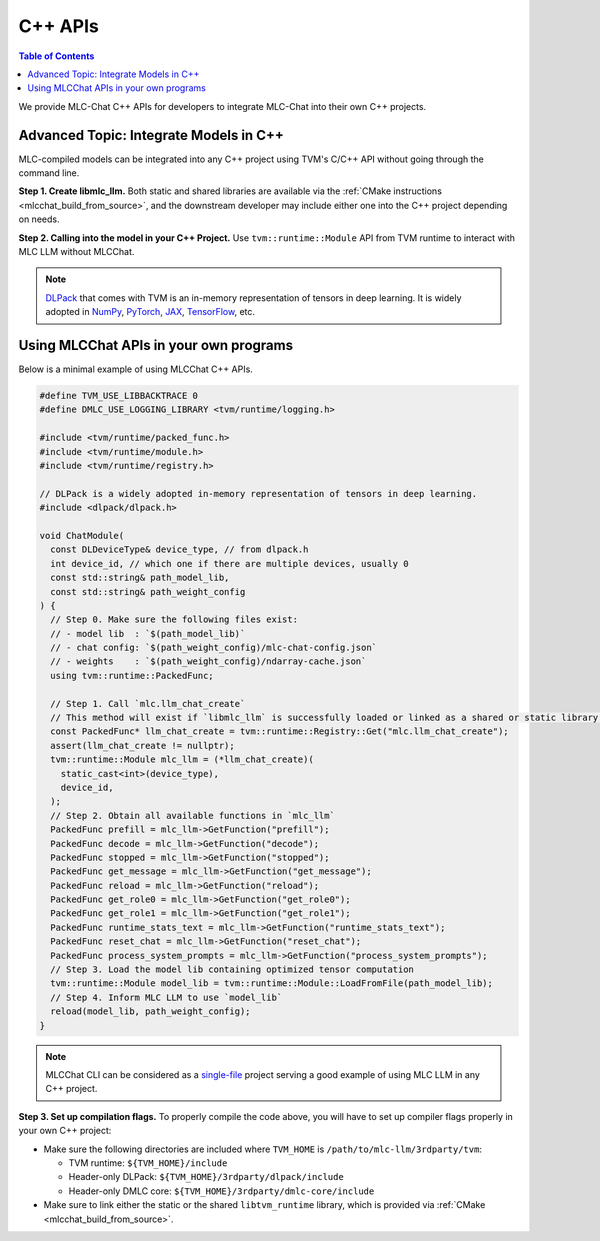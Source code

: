 C++ APIs
========

.. contents:: Table of Contents
   :local:
   :depth: 2

We provide MLC-Chat C++ APIs for developers to integrate MLC-Chat into their own C++ projects.

Advanced Topic: Integrate Models in C++
---------------------------------------

MLC-compiled models can be integrated into any C++ project using TVM's C/C++ API without going through the command line.

**Step 1. Create libmlc_llm.** Both static and shared libraries are available via the :ref:`CMake instructions <mlcchat_build_from_source>`, and the downstream developer may include either one into the C++ project depending on needs.

**Step 2. Calling into the model in your C++ Project.** Use ``tvm::runtime::Module`` API from TVM runtime to interact with MLC LLM without MLCChat.

.. note::
    `DLPack <https://dmlc.github.io/dlpack/latest/c_api.html>`_ that comes with TVM is an in-memory representation of tensors in deep learning. It is widely adopted in
    `NumPy <https://numpy.org/devdocs/reference/generated/numpy.from_dlpack.html>`_,
    `PyTorch <https://pytorch.org/docs/stable/dlpack.html>`_,
    `JAX <https://jax.readthedocs.io/en/latest/jax.dlpack.html>`_,
    `TensorFlow <https://www.tensorflow.org/api_docs/python/tf/experimental/dlpack/>`_,
    etc.

Using MLCChat APIs in your own programs
---------------------------------------

Below is a minimal example of using MLCChat C++ APIs.

.. code:: c++

  #define TVM_USE_LIBBACKTRACE 0
  #define DMLC_USE_LOGGING_LIBRARY <tvm/runtime/logging.h>

  #include <tvm/runtime/packed_func.h>
  #include <tvm/runtime/module.h>
  #include <tvm/runtime/registry.h>

  // DLPack is a widely adopted in-memory representation of tensors in deep learning.
  #include <dlpack/dlpack.h>

  void ChatModule(
    const DLDeviceType& device_type, // from dlpack.h
    int device_id, // which one if there are multiple devices, usually 0
    const std::string& path_model_lib,
    const std::string& path_weight_config
  ) {
    // Step 0. Make sure the following files exist:
    // - model lib  : `$(path_model_lib)`
    // - chat config: `$(path_weight_config)/mlc-chat-config.json`
    // - weights    : `$(path_weight_config)/ndarray-cache.json`
    using tvm::runtime::PackedFunc;

    // Step 1. Call `mlc.llm_chat_create`
    // This method will exist if `libmlc_llm` is successfully loaded or linked as a shared or static library.
    const PackedFunc* llm_chat_create = tvm::runtime::Registry::Get("mlc.llm_chat_create");
    assert(llm_chat_create != nullptr);
    tvm::runtime::Module mlc_llm = (*llm_chat_create)(
      static_cast<int>(device_type),
      device_id,
    );
    // Step 2. Obtain all available functions in `mlc_llm`
    PackedFunc prefill = mlc_llm->GetFunction("prefill");
    PackedFunc decode = mlc_llm->GetFunction("decode");
    PackedFunc stopped = mlc_llm->GetFunction("stopped");
    PackedFunc get_message = mlc_llm->GetFunction("get_message");
    PackedFunc reload = mlc_llm->GetFunction("reload");
    PackedFunc get_role0 = mlc_llm->GetFunction("get_role0");
    PackedFunc get_role1 = mlc_llm->GetFunction("get_role1");
    PackedFunc runtime_stats_text = mlc_llm->GetFunction("runtime_stats_text");
    PackedFunc reset_chat = mlc_llm->GetFunction("reset_chat");
    PackedFunc process_system_prompts = mlc_llm->GetFunction("process_system_prompts");
    // Step 3. Load the model lib containing optimized tensor computation
    tvm::runtime::Module model_lib = tvm::runtime::Module::LoadFromFile(path_model_lib);
    // Step 4. Inform MLC LLM to use `model_lib`
    reload(model_lib, path_weight_config);
  }

.. note::

  MLCChat CLI can be considered as a `single-file <https://github.com/mlc-ai/mlc-llm/blob/main/cpp/cli_main.cc>`_ project serving a good example of using MLC LLM in any C++ project.


**Step 3. Set up compilation flags.** To properly compile the code above, you will have to set up compiler flags properly in your own C++ project:

- Make sure the following directories are included where ``TVM_HOME`` is ``/path/to/mlc-llm/3rdparty/tvm``:

  - TVM runtime: ``${TVM_HOME}/include``
  - Header-only DLPack: ``${TVM_HOME}/3rdparty/dlpack/include``
  - Header-only DMLC core: ``${TVM_HOME}/3rdparty/dmlc-core/include``

- Make sure to link either the static or the shared ``libtvm_runtime`` library, which is provided via :ref:`CMake <mlcchat_build_from_source>`.

